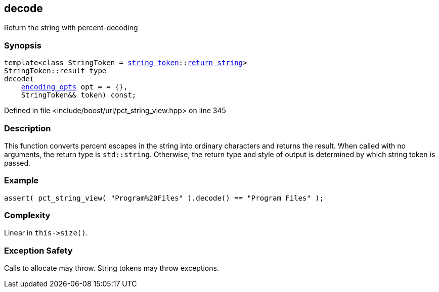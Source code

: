 :relfileprefix: ../../../
[#1D29EE576F75F55B5F2E430D0788BEB76AD7E818]
== decode

pass:v,q[Return the string with percent-decoding]


=== Synopsis

[source,cpp,subs="verbatim,macros,-callouts"]
----
template<class StringToken = xref:reference/boost/urls/string_token.adoc[string_token]::xref:reference/boost/urls/string_token/return_string.adoc[return_string]>
StringToken::result_type
decode(
    xref:reference/boost/urls/encoding_opts.adoc[encoding_opts] opt = = {},
    StringToken&& token) const;
----

Defined in file <include/boost/url/pct_string_view.hpp> on line 345

=== Description

pass:v,q[This function converts percent escapes] pass:v,q[in the string into ordinary characters]
pass:v,q[and returns the result.]
pass:v,q[When called with no arguments, the]
pass:v,q[return type is `std::string`.]
pass:v,q[Otherwise, the return type and style]
pass:v,q[of output is determined by which string]
pass:v,q[token is passed.]

=== Example
[,cpp]
----
assert( pct_string_view( "Program%20Files" ).decode() == "Program Files" );
----

=== Complexity
pass:v,q[Linear in `this->size()`.]

=== Exception Safety
pass:v,q[Calls to allocate may throw.]
pass:v,q[String tokens may throw exceptions.]


